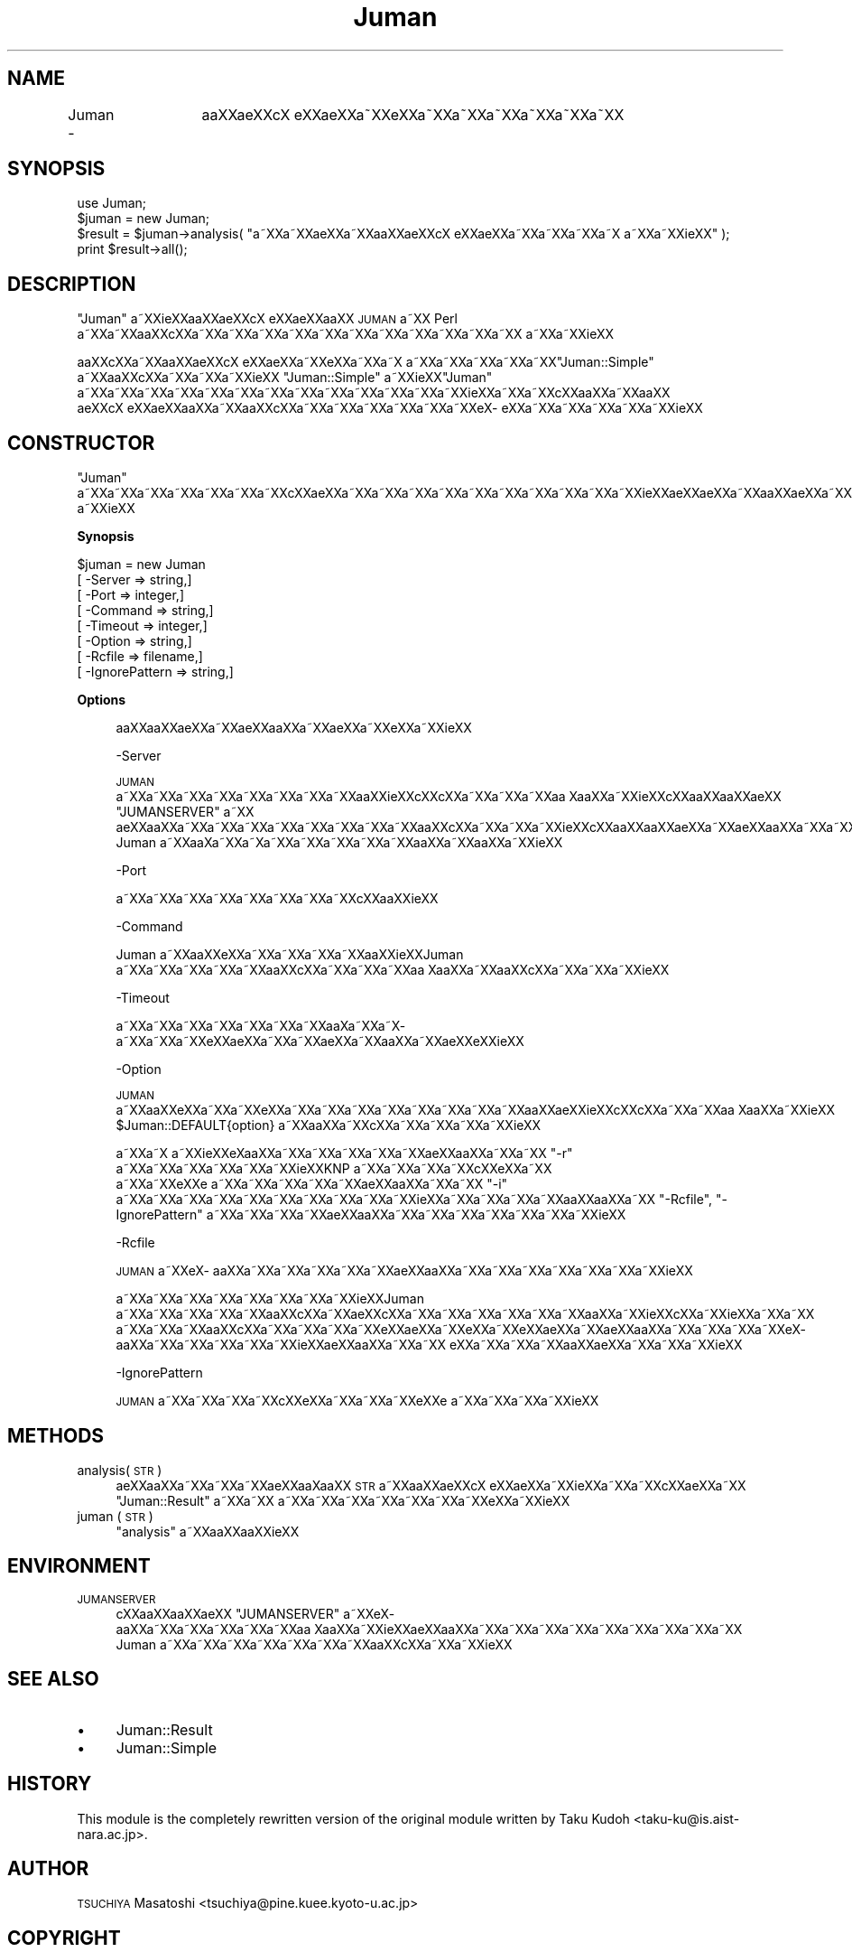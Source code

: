 .\" Automatically generated by Pod::Man 2.16 (Pod::Simple 3.05)
.\"
.\" Standard preamble:
.\" ========================================================================
.de Sh \" Subsection heading
.br
.if t .Sp
.ne 5
.PP
\fB\\$1\fR
.PP
..
.de Sp \" Vertical space (when we can't use .PP)
.if t .sp .5v
.if n .sp
..
.de Vb \" Begin verbatim text
.ft CW
.nf
.ne \\$1
..
.de Ve \" End verbatim text
.ft R
.fi
..
.\" Set up some character translations and predefined strings.  \*(-- will
.\" give an unbreakable dash, \*(PI will give pi, \*(L" will give a left
.\" double quote, and \*(R" will give a right double quote.  \*(C+ will
.\" give a nicer C++.  Capital omega is used to do unbreakable dashes and
.\" therefore won't be available.  \*(C` and \*(C' expand to `' in nroff,
.\" nothing in troff, for use with C<>.
.tr \(*W-
.ds C+ C\v'-.1v'\h'-1p'\s-2+\h'-1p'+\s0\v'.1v'\h'-1p'
.ie n \{\
.    ds -- \(*W-
.    ds PI pi
.    if (\n(.H=4u)&(1m=24u) .ds -- \(*W\h'-12u'\(*W\h'-12u'-\" diablo 10 pitch
.    if (\n(.H=4u)&(1m=20u) .ds -- \(*W\h'-12u'\(*W\h'-8u'-\"  diablo 12 pitch
.    ds L" ""
.    ds R" ""
.    ds C` ""
.    ds C' ""
'br\}
.el\{\
.    ds -- \|\(em\|
.    ds PI \(*p
.    ds L" ``
.    ds R" ''
'br\}
.\"
.\" Escape single quotes in literal strings from groff's Unicode transform.
.ie \n(.g .ds Aq \(aq
.el       .ds Aq '
.\"
.\" If the F register is turned on, we'll generate index entries on stderr for
.\" titles (.TH), headers (.SH), subsections (.Sh), items (.Ip), and index
.\" entries marked with X<> in POD.  Of course, you'll have to process the
.\" output yourself in some meaningful fashion.
.ie \nF \{\
.    de IX
.    tm Index:\\$1\t\\n%\t"\\$2"
..
.    nr % 0
.    rr F
.\}
.el \{\
.    de IX
..
.\}
.\"
.\" Accent mark definitions (@(#)ms.acc 1.5 88/02/08 SMI; from UCB 4.2).
.\" Fear.  Run.  Save yourself.  No user-serviceable parts.
.    \" fudge factors for nroff and troff
.if n \{\
.    ds #H 0
.    ds #V .8m
.    ds #F .3m
.    ds #[ \f1
.    ds #] \fP
.\}
.if t \{\
.    ds #H ((1u-(\\\\n(.fu%2u))*.13m)
.    ds #V .6m
.    ds #F 0
.    ds #[ \&
.    ds #] \&
.\}
.    \" simple accents for nroff and troff
.if n \{\
.    ds ' \&
.    ds ` \&
.    ds ^ \&
.    ds , \&
.    ds ~ ~
.    ds /
.\}
.if t \{\
.    ds ' \\k:\h'-(\\n(.wu*8/10-\*(#H)'\'\h"|\\n:u"
.    ds ` \\k:\h'-(\\n(.wu*8/10-\*(#H)'\`\h'|\\n:u'
.    ds ^ \\k:\h'-(\\n(.wu*10/11-\*(#H)'^\h'|\\n:u'
.    ds , \\k:\h'-(\\n(.wu*8/10)',\h'|\\n:u'
.    ds ~ \\k:\h'-(\\n(.wu-\*(#H-.1m)'~\h'|\\n:u'
.    ds / \\k:\h'-(\\n(.wu*8/10-\*(#H)'\z\(sl\h'|\\n:u'
.\}
.    \" troff and (daisy-wheel) nroff accents
.ds : \\k:\h'-(\\n(.wu*8/10-\*(#H+.1m+\*(#F)'\v'-\*(#V'\z.\h'.2m+\*(#F'.\h'|\\n:u'\v'\*(#V'
.ds 8 \h'\*(#H'\(*b\h'-\*(#H'
.ds o \\k:\h'-(\\n(.wu+\w'\(de'u-\*(#H)/2u'\v'-.3n'\*(#[\z\(de\v'.3n'\h'|\\n:u'\*(#]
.ds d- \h'\*(#H'\(pd\h'-\w'~'u'\v'-.25m'\f2\(hy\fP\v'.25m'\h'-\*(#H'
.ds D- D\\k:\h'-\w'D'u'\v'-.11m'\z\(hy\v'.11m'\h'|\\n:u'
.ds th \*(#[\v'.3m'\s+1I\s-1\v'-.3m'\h'-(\w'I'u*2/3)'\s-1o\s+1\*(#]
.ds Th \*(#[\s+2I\s-2\h'-\w'I'u*3/5'\v'-.3m'o\v'.3m'\*(#]
.ds ae a\h'-(\w'a'u*4/10)'e
.ds Ae A\h'-(\w'A'u*4/10)'E
.    \" corrections for vroff
.if v .ds ~ \\k:\h'-(\\n(.wu*9/10-\*(#H)'\s-2\u~\d\s+2\h'|\\n:u'
.if v .ds ^ \\k:\h'-(\\n(.wu*10/11-\*(#H)'\v'-.4m'^\v'.4m'\h'|\\n:u'
.    \" for low resolution devices (crt and lpr)
.if \n(.H>23 .if \n(.V>19 \
\{\
.    ds : e
.    ds 8 ss
.    ds o a
.    ds d- d\h'-1'\(ga
.    ds D- D\h'-1'\(hy
.    ds th \o'bp'
.    ds Th \o'LP'
.    ds ae ae
.    ds Ae AE
.\}
.rm #[ #] #H #V #F C
.\" ========================================================================
.\"
.IX Title "Juman 3"
.TH Juman 3 "2011-07-01" "perl v5.10.0" "User Contributed Perl Documentation"
.\" For nroff, turn off justification.  Always turn off hyphenation; it makes
.\" way too many mistakes in technical documents.
.if n .ad l
.nh
.SH "NAME"
Juman \-	a\*oXX\*(aeXXc\*,X\ e\*`XX\*(aeXXa\*~XXe\*`XXa\*~XXa\*~XXa\*~XXa\*~XXa\*~XXa\*~XX
.SH "SYNOPSIS"
.IX Header "SYNOPSIS"
.Vb 4
\& use Juman;
\& $juman = new Juman;
\& $result = $juman\->analysis( "a\*~XXa\*~XX\*(aeXXa\*~XXa\*oXX\*(aeXXc\*,X\ e\*`XX\*(aeXXa\*~XXa\*~XXa\*~XXa\*~X\ a\*~XXa\*~XXi\*:XX" );
\& print $result\->all();
.Ve
.SH "DESCRIPTION"
.IX Header "DESCRIPTION"
\&\f(CW\*(C`Juman\*(C'\fR a\*~XXi\*:XXa\*oXX\*(aeXXc\*,X\ e\*`XX\*(aeXXa\*oXX \s-1JUMAN\s0 a\*~XX Perl a\*~XXa\*~XXa\*oXXc\*,XXa\*~XXa\*~XXa\*~XXa\*~XXa\*~XXa\*~XXa\*~XXa\*~XXa\*~XXa\*~XXa\*~XX
a\*~XXa\*~XXi\*:XX
.PP
a\*oXXc\*,XXa\*~XXa\*oXX\*(aeXXc\*,X\ e\*`XX\*(aeXXa\*~XXe\*`XXa\*~XXa\*~X\ a\*~XXa\*~XXa\*~XXa\*~XXa\*~XX\f(CW\*(C`Juman::Simple\*(C'\fR a\*~XXa\*oXXc\*,XXa\*~XXa\*~XXa\*~XXi\*:XX
\&\f(CW\*(C`Juman::Simple\*(C'\fR a\*~XXi\*:XX\f(CW\*(C`Juman\*(C'\fR a\*~XXa\*~XXa\*~XXa\*~XXa\*~XXa\*~XXa\*~XXa\*~XXa\*~XXa\*~XXa\*~XXa\*~XXa\*~XXi\*:XXa\*~XXa\*~XXc\*,XXa\*oXXa\*~XXa\*oXX
\&\*(aeXXc\*,X\ e\*`XX\*(aeXXa\*oXXa\*~XXa\*oXXc\*,XXa\*~XXa\*~XXa\*~XXa\*~XXa\*~XXa\*~XXe\*`X\%e\*`XXa\*~XXa\*~XXa\*~XXa\*~XXa\*~XXi\*:XX
.SH "CONSTRUCTOR"
.IX Header "CONSTRUCTOR"
\&\f(CW\*(C`Juman\*(C'\fR a\*~XXa\*~XXa\*~XXa\*~XXa\*~XXa\*~XXa\*~XXc\*,XX\*(aeXXa\*~XXa\*~XXa\*~XXa\*~XXa\*~XXa\*~XXa\*~XXa\*~XXa\*~XXa\*~XXi\*:XXa\*:XXa\*:XXa\*~XXa\*oXX\*(aeXXa\*~XXa\*oXXa\*~XXa\*:XXa\*~XX
a\*~XXi\*:XX
.Sh "Synopsis"
.IX Subsection "Synopsis"
.Vb 8
\&    $juman = new Juman
\&               [ \-Server        => string,]
\&               [ \-Port          => integer,]
\&               [ \-Command       => string,]
\&               [ \-Timeout       => integer,]
\&               [ \-Option        => string,]
\&               [ \-Rcfile        => filename,]
\&               [ \-IgnorePattern => string,]
.Ve
.Sh "Options"
.IX Subsection "Options"
.RS 4
a\*oXXa\*oXX\*(aeXXa\*~XX\*(aeXXa\*oXXa\*~XX\*(aeXXa\*~XXe\*'XXa\*~XXi\*:XX
.Sp
\&\-Server
.Sp
\&\s-1JUMAN\s0 a\*~XXa\*~XXa\*~XXa\*~XXa\*~XXa\*~XXa\*~XXa\*~XXa\*oXXi\*:XXc\*,XXc\*,XXa\*~XXa\*~XXa\*~XXa\*o\ Xa\*oXXa\*~XXi\*:XXc\*,XXa\*oXXa\*oXX\*(aeXX \f(CW\*(C`JUMANSERVER\*(C'\fR a\*~XX
\&\*(aeXXa\*oXXa\*~XXa\*~XXa\*~XXa\*~XXa\*~XXa\*~XXa\*~XXa\*~XXa\*oXXc\*,XXa\*~XXa\*~XXa\*~XXi\*:XXc\*,XXa\*oXXa\*oXX\*(aeXXa\*~XX\*(aeXXa\*oXXa\*~XXa\*~XXa\*~XXa\*~XXa\*~XXa\*~XXa\*o\ Xa\*oXXa\*~XXi\*:XX
Juman a\*~XXa\*o\%Xa\*~XXa\*~X\%a\*~XXa\*~XXa\*~XXa\*~XXa\*~XXa\*oXXa\*~XXa\*oXXa\*~XXi\*:XX
.Sp
\&\-Port
.Sp
a\*~XXa\*~XXa\*~XXa\*~XXa\*~XXa\*~XXa\*~XXa\*~XXc\*,XXa\*oXXi\*:XX
.Sp
\&\-Command
.Sp
Juman a\*~XXa\*oXXe\*`XXa\*~XXa\*~XXa\*~XXa\*~XXa\*oXXi\*:XXJuman a\*~XXa\*~XXa\*~XXa\*~XXa\*~XXa\*oXXc\*,XXa\*~XXa\*~XXa\*~XXa\*o\ Xa\*oXXa\*~XXa\*oXXc\*,XXa\*~XXa\*~XXa\*~XXi\*:XX
.Sp
\&\-Timeout
.Sp
a\*~XXa\*~XXa\*~XXa\*~XXa\*~XXa\*~XXa\*~XXa\*o\%Xa\*~XXa\*~X\%a\*~XXa\*~XXa\*~XXe\*'XXa\*:XXa\*~XXa\*~XX\*(aeXXa\*~XXa\*oXXa\*~XX\*(aeXXe\*'XXi\*:XX
.Sp
\&\-Option
.Sp
\&\s-1JUMAN\s0 a\*~XXa\*oXXe\*`XXa\*~XXa\*~XXe\*'XXa\*~XXa\*~XXa\*~XXa\*~XXa\*~XXa\*~XXa\*~XXa\*~XXa\*oXX\*(aeXXi\*:XXc\*,XXc\*,XXa\*~XXa\*~XXa\*o\ Xa\*oXXa\*~XXi\*:XX
\&\f(CW$Juman::DEFAULT{option}\fR a\*~XXa\*oXXa\*~XXc\*,XXa\*~XXa\*~XXa\*~XXa\*~XXi\*:XX
.Sp
a\*~XXa\*~X\ a\*~XXi\*:XXe\*`X\%a\*oXXa\*~XXa\*~XXa\*~XXa\*~XXa\*~XX\*(aeXXa\*oXXa\*~XXa\*~XX \f(CW\*(C`\-r\*(C'\fR a\*~XXa\*~XXa\*~XXa\*~XXa\*~XXa\*~XXi\*:XXKNP a\*~XXa\*~XXa\*~XXa\*~XXc\*,XXe\*`XXa\*~XX
a\*~XXa\*~XXe\*`XXe\*'\ \%a\*~XXa\*~XXa\*~XXa\*~XXa\*~XX\*(aeXXa\*oXXa\*~XXa\*~XX \f(CW\*(C`\-i\*(C'\fR a\*~XXa\*~XXa\*~XXa\*~XXa\*~XXa\*~XXa\*~XXa\*~XXa\*~XXa\*~XXi\*:XXa\*~XXa\*~XXa\*~XXa\*~XXa\*oXXa\*oXXa\*~XX 
\&\f(CW\*(C`\-Rcfile\*(C'\fR, \f(CW\*(C`\-IgnorePattern\*(C'\fR a\*~XXa\*~XXa\*~XXa\*~XX\*(aeXXa\*oXXa\*~XXa\*~XXa\*~XXa\*~XXa\*~XXa\*~XXa\*~XXi\*:XX
.Sp
\&\-Rcfile
.Sp
\&\s-1JUMAN\s0 a\*~XXe\*`X\%a\*oXXa\*~XXa\*~XXa\*~XXa\*~XXa\*~XX\*(aeXXa\*oXXa\*~XXa\*~XXa\*~XXa\*~XXa\*~XXa\*~XXa\*~XXi\*:XX
.Sp
a\*~XXa\*~XXa\*~XXa\*~XXa\*~XXa\*~XXa\*~XXa\*~XXi\*:XXJuman a\*~XXa\*~XXa\*~XXa\*~XXa\*~XXa\*oXXc\*,XXa\*~XXa\*:XXc\*,XXa\*~XXa\*~XXa\*~XXa\*~XXa\*~XXa\*~XXa\*oXXa\*~XXi\*:XXc\*,XXa\*~XXi\*:XXa\*~XXa\*~XX
a\*~XXa\*~XXa\*~XXa\*oXXc\*,XXa\*~XXa\*~XXa\*~XXa\*~XXe\*`XX\*(aeXXa\*~XXe\*'XXa\*~XXe\*`XX\*(aeXXa\*~XX\*(aeXXa\*oXXa\*~XXa\*~XXa\*~XXa\*~XXe\*`X\%a\*oXXa\*~XXa\*~XXa\*~XXa\*~XXa\*~XXi\*:XX\*(aeXXa\*oXXa\*~XXa\*~XX
e\*'XXa\*~XXa\*~XXa\*~XXa\*oXXa\*:XXa\*~XXa\*~XXa\*~XXi\*:XX
.Sp
\&\-IgnorePattern
.Sp
\&\s-1JUMAN\s0 a\*~XXa\*~XXa\*~XXa\*~XXc\*,XXe\*`XXa\*~XXa\*~XXa\*~XXe\*`XXe\*'\ \%a\*~XXa\*~XXa\*~XXa\*~XXi\*:XX
.RE
.SH "METHODS"
.IX Header "METHODS"
.IP "analysis( \s-1STR\s0 )" 4
.IX Item "analysis( STR )"
\&\*(aeXXa\*oXXa\*~XXa\*~XXa\*~XX\*(aeXXa\*o\%Xa\*oXX \s-1STR\s0 a\*~XXa\*oXX\*(aeXXc\*,X\ e\*`XX\*(aeXXa\*~XXi\*:XXa\*~XXa\*~XXc\*,XX\*(aeXXa\*~XX \f(CW\*(C`Juman::Result\*(C'\fR a\*~XXa\*~XX
a\*~XXa\*~XXa\*~XXa\*~XXa\*~XXa\*~XXa\*~XXe\*`XXa\*~XXi\*:XX
.IP "juman ( \s-1STR\s0 )" 4
.IX Item "juman ( STR )"
\&\f(CW\*(C`analysis\*(C'\fR a\*~XXa\*oXXa\*oXXi\*:XX
.SH "ENVIRONMENT"
.IX Header "ENVIRONMENT"
.IP "\s-1JUMANSERVER\s0" 4
.IX Item "JUMANSERVER"
c\*,XXa\*oXXa\*oXX\*(aeXX \f(CW\*(C`JUMANSERVER\*(C'\fR a\*~XXe\*`X\%a\*oXXa\*~XXa\*~XXa\*~XXa\*~XXa\*~XXa\*o\ Xa\*oXXa\*~XXi\*:XX\*(aeXXa\*oXXa\*~XXa\*~XXa\*~XXa\*~XXa\*~XXa\*~XXa\*~XXa\*~XXa\*~XX 
Juman a\*~XXa\*~XXa\*~XXa\*~XXa\*~XXa\*~XXa\*~XXa\*oXXc\*,XXa\*~XXa\*~XXi\*:XX
.SH "SEE ALSO"
.IX Header "SEE ALSO"
.IP "\(bu" 4
Juman::Result
.IP "\(bu" 4
Juman::Simple
.SH "HISTORY"
.IX Header "HISTORY"
This module is the completely rewritten version of the original module
written by Taku Kudoh <taku\-ku@is.aist\-nara.ac.jp>.
.SH "AUTHOR"
.IX Header "AUTHOR"
.IP " \s-1TSUCHIYA\s0 Masatoshi <tsuchiya@pine.kuee.kyoto\-u.ac.jp>" 4
.IX Item " TSUCHIYA Masatoshi <tsuchiya@pine.kuee.kyoto-u.ac.jp>"
.SH "COPYRIGHT"
.IX Header "COPYRIGHT"
a\*oXXc\*,XXa\*oXXa\*~XXa\*oXXe\*'XXa\*oXXa\*~XXa\*~XXa\*~XXa\*~XXa\*~XX \s-1GPL2\s0 a\*~XXa\*~XXa\*~XX Artistic License a\*~XXa\*oXXa\*~XXa\*~XXa\*~XXa\*~X\ a\*~XXa\*~XXa\*~XX
.SH "POD ERRORS"
.IX Header "POD ERRORS"
Hey! \fBThe above document had some coding errors, which are explained below:\fR
.IP "Around line 49:" 4
.IX Item "Around line 49:"
You can't have =items (as at line 53) unless the first thing after the =over is an =item
